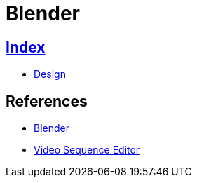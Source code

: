 = Blender

== link:../index.adoc[Index]

- link:index.adoc[Design]

== References

- link:https://www.blender.org/[Blender]
- link:https://docs.blender.org/manual/en/dev/editors/vse/[Video Sequence Editor]
